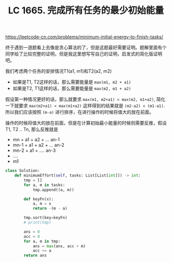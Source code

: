 #+title: LC 1665. 完成所有任务的最少初始能量

https://leetcode-cn.com/problems/minimum-initial-energy-to-finish-tasks/

终于遇到一道题看上去像是贪心算法的了，但是这题最好需要证明。题解里面有个同学给了比较完整的证明，但是我这里想写写自己的证明，启发式的简化版证明吧。

我们考虑两个任务的安排情况T1(a1, m1)和T2(a2, m2)
- 如果是T1, T2这样的话，那么需要能量是 =max(m1, m2 + a1)=
- 如果是T2, T1这样的话，那么需要能量是 =max(m2, m1 + a2)=

假设第一种情况更好的话，那么就要求 =max(m1, m2+a1) < max(m2, m1+a2)=, 简化一下就要求 =max(m2+a1) < max(m1+a2)=
这样得到的结果就是 =(m2-a2) < (m1-a1)=. 所以我们应该按照 =(m-a)= 进行排序，在进行操作的时候将值大的放在前面。

操作的时候将值大的放在前面，但是在计算初始最小能量的时候则需要反推，假设 T1, T2 .. Tn, 那么反推就是
- mn + a1 + a2  + ... an-1
- mn-1 + a1 + a2 + ... an-2
- mn-2 + a1 + .... an-3
- ....
- m1

#+BEGIN_SRC python
class Solution:
    def minimumEffort(self, tasks: List[List[int]]) -> int:
        tmp = []
        for a, m in tasks:
            tmp.append((a, m))

        def keyFn(x):
            a, m = x
            return -(m - a)

        tmp.sort(key=keyFn)
        # print(tmp)

        ans = 0
        acc = 0
        for a, m in tmp:
            ans = max(ans, acc + m)
            acc += a
        return ans
#+END_SRC

